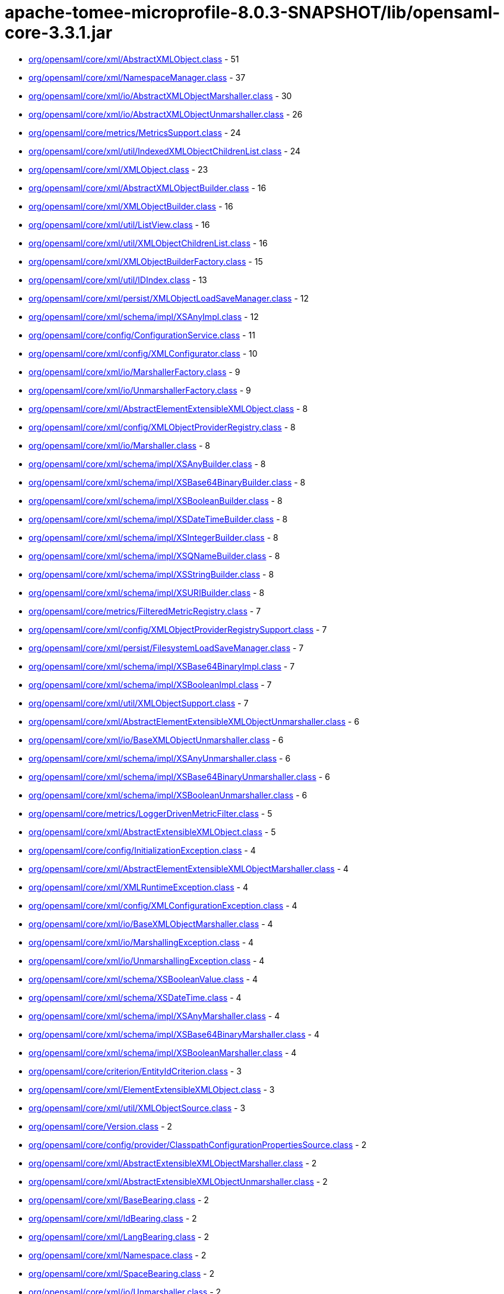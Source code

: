 = apache-tomee-microprofile-8.0.3-SNAPSHOT/lib/opensaml-core-3.3.1.jar

 - link:org/opensaml/core/xml/AbstractXMLObject.adoc[org/opensaml/core/xml/AbstractXMLObject.class] - 51
 - link:org/opensaml/core/xml/NamespaceManager.adoc[org/opensaml/core/xml/NamespaceManager.class] - 37
 - link:org/opensaml/core/xml/io/AbstractXMLObjectMarshaller.adoc[org/opensaml/core/xml/io/AbstractXMLObjectMarshaller.class] - 30
 - link:org/opensaml/core/xml/io/AbstractXMLObjectUnmarshaller.adoc[org/opensaml/core/xml/io/AbstractXMLObjectUnmarshaller.class] - 26
 - link:org/opensaml/core/metrics/MetricsSupport.adoc[org/opensaml/core/metrics/MetricsSupport.class] - 24
 - link:org/opensaml/core/xml/util/IndexedXMLObjectChildrenList.adoc[org/opensaml/core/xml/util/IndexedXMLObjectChildrenList.class] - 24
 - link:org/opensaml/core/xml/XMLObject.adoc[org/opensaml/core/xml/XMLObject.class] - 23
 - link:org/opensaml/core/xml/AbstractXMLObjectBuilder.adoc[org/opensaml/core/xml/AbstractXMLObjectBuilder.class] - 16
 - link:org/opensaml/core/xml/XMLObjectBuilder.adoc[org/opensaml/core/xml/XMLObjectBuilder.class] - 16
 - link:org/opensaml/core/xml/util/ListView.adoc[org/opensaml/core/xml/util/ListView.class] - 16
 - link:org/opensaml/core/xml/util/XMLObjectChildrenList.adoc[org/opensaml/core/xml/util/XMLObjectChildrenList.class] - 16
 - link:org/opensaml/core/xml/XMLObjectBuilderFactory.adoc[org/opensaml/core/xml/XMLObjectBuilderFactory.class] - 15
 - link:org/opensaml/core/xml/util/IDIndex.adoc[org/opensaml/core/xml/util/IDIndex.class] - 13
 - link:org/opensaml/core/xml/persist/XMLObjectLoadSaveManager.adoc[org/opensaml/core/xml/persist/XMLObjectLoadSaveManager.class] - 12
 - link:org/opensaml/core/xml/schema/impl/XSAnyImpl.adoc[org/opensaml/core/xml/schema/impl/XSAnyImpl.class] - 12
 - link:org/opensaml/core/config/ConfigurationService.adoc[org/opensaml/core/config/ConfigurationService.class] - 11
 - link:org/opensaml/core/xml/config/XMLConfigurator.adoc[org/opensaml/core/xml/config/XMLConfigurator.class] - 10
 - link:org/opensaml/core/xml/io/MarshallerFactory.adoc[org/opensaml/core/xml/io/MarshallerFactory.class] - 9
 - link:org/opensaml/core/xml/io/UnmarshallerFactory.adoc[org/opensaml/core/xml/io/UnmarshallerFactory.class] - 9
 - link:org/opensaml/core/xml/AbstractElementExtensibleXMLObject.adoc[org/opensaml/core/xml/AbstractElementExtensibleXMLObject.class] - 8
 - link:org/opensaml/core/xml/config/XMLObjectProviderRegistry.adoc[org/opensaml/core/xml/config/XMLObjectProviderRegistry.class] - 8
 - link:org/opensaml/core/xml/io/Marshaller.adoc[org/opensaml/core/xml/io/Marshaller.class] - 8
 - link:org/opensaml/core/xml/schema/impl/XSAnyBuilder.adoc[org/opensaml/core/xml/schema/impl/XSAnyBuilder.class] - 8
 - link:org/opensaml/core/xml/schema/impl/XSBase64BinaryBuilder.adoc[org/opensaml/core/xml/schema/impl/XSBase64BinaryBuilder.class] - 8
 - link:org/opensaml/core/xml/schema/impl/XSBooleanBuilder.adoc[org/opensaml/core/xml/schema/impl/XSBooleanBuilder.class] - 8
 - link:org/opensaml/core/xml/schema/impl/XSDateTimeBuilder.adoc[org/opensaml/core/xml/schema/impl/XSDateTimeBuilder.class] - 8
 - link:org/opensaml/core/xml/schema/impl/XSIntegerBuilder.adoc[org/opensaml/core/xml/schema/impl/XSIntegerBuilder.class] - 8
 - link:org/opensaml/core/xml/schema/impl/XSQNameBuilder.adoc[org/opensaml/core/xml/schema/impl/XSQNameBuilder.class] - 8
 - link:org/opensaml/core/xml/schema/impl/XSStringBuilder.adoc[org/opensaml/core/xml/schema/impl/XSStringBuilder.class] - 8
 - link:org/opensaml/core/xml/schema/impl/XSURIBuilder.adoc[org/opensaml/core/xml/schema/impl/XSURIBuilder.class] - 8
 - link:org/opensaml/core/metrics/FilteredMetricRegistry.adoc[org/opensaml/core/metrics/FilteredMetricRegistry.class] - 7
 - link:org/opensaml/core/xml/config/XMLObjectProviderRegistrySupport.adoc[org/opensaml/core/xml/config/XMLObjectProviderRegistrySupport.class] - 7
 - link:org/opensaml/core/xml/persist/FilesystemLoadSaveManager.adoc[org/opensaml/core/xml/persist/FilesystemLoadSaveManager.class] - 7
 - link:org/opensaml/core/xml/schema/impl/XSBase64BinaryImpl.adoc[org/opensaml/core/xml/schema/impl/XSBase64BinaryImpl.class] - 7
 - link:org/opensaml/core/xml/schema/impl/XSBooleanImpl.adoc[org/opensaml/core/xml/schema/impl/XSBooleanImpl.class] - 7
 - link:org/opensaml/core/xml/util/XMLObjectSupport.adoc[org/opensaml/core/xml/util/XMLObjectSupport.class] - 7
 - link:org/opensaml/core/xml/AbstractElementExtensibleXMLObjectUnmarshaller.adoc[org/opensaml/core/xml/AbstractElementExtensibleXMLObjectUnmarshaller.class] - 6
 - link:org/opensaml/core/xml/io/BaseXMLObjectUnmarshaller.adoc[org/opensaml/core/xml/io/BaseXMLObjectUnmarshaller.class] - 6
 - link:org/opensaml/core/xml/schema/impl/XSAnyUnmarshaller.adoc[org/opensaml/core/xml/schema/impl/XSAnyUnmarshaller.class] - 6
 - link:org/opensaml/core/xml/schema/impl/XSBase64BinaryUnmarshaller.adoc[org/opensaml/core/xml/schema/impl/XSBase64BinaryUnmarshaller.class] - 6
 - link:org/opensaml/core/xml/schema/impl/XSBooleanUnmarshaller.adoc[org/opensaml/core/xml/schema/impl/XSBooleanUnmarshaller.class] - 6
 - link:org/opensaml/core/metrics/LoggerDrivenMetricFilter.adoc[org/opensaml/core/metrics/LoggerDrivenMetricFilter.class] - 5
 - link:org/opensaml/core/xml/AbstractExtensibleXMLObject.adoc[org/opensaml/core/xml/AbstractExtensibleXMLObject.class] - 5
 - link:org/opensaml/core/config/InitializationException.adoc[org/opensaml/core/config/InitializationException.class] - 4
 - link:org/opensaml/core/xml/AbstractElementExtensibleXMLObjectMarshaller.adoc[org/opensaml/core/xml/AbstractElementExtensibleXMLObjectMarshaller.class] - 4
 - link:org/opensaml/core/xml/XMLRuntimeException.adoc[org/opensaml/core/xml/XMLRuntimeException.class] - 4
 - link:org/opensaml/core/xml/config/XMLConfigurationException.adoc[org/opensaml/core/xml/config/XMLConfigurationException.class] - 4
 - link:org/opensaml/core/xml/io/BaseXMLObjectMarshaller.adoc[org/opensaml/core/xml/io/BaseXMLObjectMarshaller.class] - 4
 - link:org/opensaml/core/xml/io/MarshallingException.adoc[org/opensaml/core/xml/io/MarshallingException.class] - 4
 - link:org/opensaml/core/xml/io/UnmarshallingException.adoc[org/opensaml/core/xml/io/UnmarshallingException.class] - 4
 - link:org/opensaml/core/xml/schema/XSBooleanValue.adoc[org/opensaml/core/xml/schema/XSBooleanValue.class] - 4
 - link:org/opensaml/core/xml/schema/XSDateTime.adoc[org/opensaml/core/xml/schema/XSDateTime.class] - 4
 - link:org/opensaml/core/xml/schema/impl/XSAnyMarshaller.adoc[org/opensaml/core/xml/schema/impl/XSAnyMarshaller.class] - 4
 - link:org/opensaml/core/xml/schema/impl/XSBase64BinaryMarshaller.adoc[org/opensaml/core/xml/schema/impl/XSBase64BinaryMarshaller.class] - 4
 - link:org/opensaml/core/xml/schema/impl/XSBooleanMarshaller.adoc[org/opensaml/core/xml/schema/impl/XSBooleanMarshaller.class] - 4
 - link:org/opensaml/core/criterion/EntityIdCriterion.adoc[org/opensaml/core/criterion/EntityIdCriterion.class] - 3
 - link:org/opensaml/core/xml/ElementExtensibleXMLObject.adoc[org/opensaml/core/xml/ElementExtensibleXMLObject.class] - 3
 - link:org/opensaml/core/xml/util/XMLObjectSource.adoc[org/opensaml/core/xml/util/XMLObjectSource.class] - 3
 - link:org/opensaml/core/Version.adoc[org/opensaml/core/Version.class] - 2
 - link:org/opensaml/core/config/provider/ClasspathConfigurationPropertiesSource.adoc[org/opensaml/core/config/provider/ClasspathConfigurationPropertiesSource.class] - 2
 - link:org/opensaml/core/xml/AbstractExtensibleXMLObjectMarshaller.adoc[org/opensaml/core/xml/AbstractExtensibleXMLObjectMarshaller.class] - 2
 - link:org/opensaml/core/xml/AbstractExtensibleXMLObjectUnmarshaller.adoc[org/opensaml/core/xml/AbstractExtensibleXMLObjectUnmarshaller.class] - 2
 - link:org/opensaml/core/xml/BaseBearing.adoc[org/opensaml/core/xml/BaseBearing.class] - 2
 - link:org/opensaml/core/xml/IdBearing.adoc[org/opensaml/core/xml/IdBearing.class] - 2
 - link:org/opensaml/core/xml/LangBearing.adoc[org/opensaml/core/xml/LangBearing.class] - 2
 - link:org/opensaml/core/xml/Namespace.adoc[org/opensaml/core/xml/Namespace.class] - 2
 - link:org/opensaml/core/xml/SpaceBearing.adoc[org/opensaml/core/xml/SpaceBearing.class] - 2
 - link:org/opensaml/core/xml/io/Unmarshaller.adoc[org/opensaml/core/xml/io/Unmarshaller.class] - 2
 - link:org/opensaml/core/xml/persist/MapLoadSaveManager.adoc[org/opensaml/core/xml/persist/MapLoadSaveManager.class] - 2
 - link:org/opensaml/core/xml/schema/XSAny.adoc[org/opensaml/core/xml/schema/XSAny.class] - 2
 - link:org/opensaml/core/xml/schema/XSBase64Binary.adoc[org/opensaml/core/xml/schema/XSBase64Binary.class] - 2
 - link:org/opensaml/core/xml/schema/XSBoolean.adoc[org/opensaml/core/xml/schema/XSBoolean.class] - 2
 - link:org/opensaml/core/xml/schema/XSInteger.adoc[org/opensaml/core/xml/schema/XSInteger.class] - 2
 - link:org/opensaml/core/xml/schema/XSQName.adoc[org/opensaml/core/xml/schema/XSQName.class] - 2
 - link:org/opensaml/core/xml/schema/XSString.adoc[org/opensaml/core/xml/schema/XSString.class] - 2
 - link:org/opensaml/core/xml/schema/XSURI.adoc[org/opensaml/core/xml/schema/XSURI.class] - 2
 - link:org/opensaml/core/xml/util/AttributeMap.adoc[org/opensaml/core/xml/util/AttributeMap.class] - 2
 - link:org/opensaml/core/config/InitializationService.adoc[org/opensaml/core/config/InitializationService.class] - 1
 - link:org/opensaml/core/config/provider/SystemPropertyFilesystemConfigurationPropertiesSource.adoc[org/opensaml/core/config/provider/SystemPropertyFilesystemConfigurationPropertiesSource.class] - 1
 - link:org/opensaml/core/config/provider/ThreadLocalConfigurationPropertiesHolder.adoc[org/opensaml/core/config/provider/ThreadLocalConfigurationPropertiesHolder.class] - 1
 - link:org/opensaml/core/metrics/impl/MetricRegistryInitializer.adoc[org/opensaml/core/metrics/impl/MetricRegistryInitializer.class] - 1
 - link:org/opensaml/core/xml/AttributeExtensibleXMLObject.adoc[org/opensaml/core/xml/AttributeExtensibleXMLObject.class] - 1
 - link:org/opensaml/core/xml/persist/FilesystemLoadSaveManager$FileIterable.adoc[org/opensaml/core/xml/persist/FilesystemLoadSaveManager$FileIterable.class] - 1
 - link:org/opensaml/core/xml/persist/FilesystemLoadSaveManager$FileIterator.adoc[org/opensaml/core/xml/persist/FilesystemLoadSaveManager$FileIterator.class] - 1
